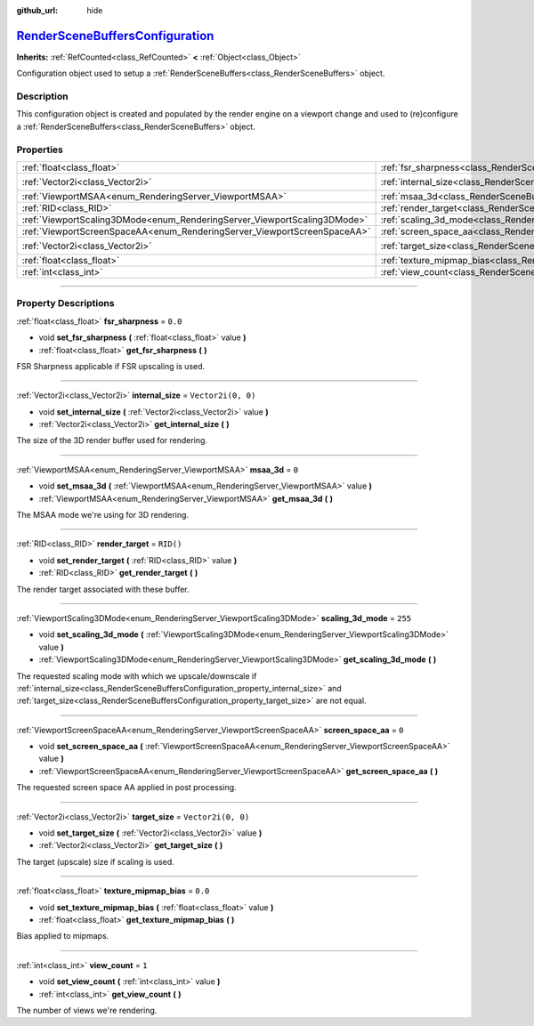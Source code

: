 :github_url: hide

.. DO NOT EDIT THIS FILE!!!
.. Generated automatically from Godot engine sources.
.. Generator: https://github.com/godotengine/godot/tree/master/doc/tools/make_rst.py.
.. XML source: https://github.com/godotengine/godot/tree/master/doc/classes/RenderSceneBuffersConfiguration.xml.

.. _class_RenderSceneBuffersConfiguration:

`RenderSceneBuffersConfiguration <https://github.com/godotengine/godot/blob/master/servers/rendering/storage/render_scene_buffers.h#L37>`_
==========================================================================================================================================

**Inherits:** :ref:`RefCounted<class_RefCounted>` **<** :ref:`Object<class_Object>`

Configuration object used to setup a :ref:`RenderSceneBuffers<class_RenderSceneBuffers>` object.

.. rst-class:: classref-introduction-group

Description
-----------

This configuration object is created and populated by the render engine on a viewport change and used to (re)configure a :ref:`RenderSceneBuffers<class_RenderSceneBuffers>` object.

.. rst-class:: classref-reftable-group

Properties
----------

.. table::
   :widths: auto

   +--------------------------------------------------------------------------+------------------------------------------------------------------------------------------------+--------------------+
   | :ref:`float<class_float>`                                                | :ref:`fsr_sharpness<class_RenderSceneBuffersConfiguration_property_fsr_sharpness>`             | ``0.0``            |
   +--------------------------------------------------------------------------+------------------------------------------------------------------------------------------------+--------------------+
   | :ref:`Vector2i<class_Vector2i>`                                          | :ref:`internal_size<class_RenderSceneBuffersConfiguration_property_internal_size>`             | ``Vector2i(0, 0)`` |
   +--------------------------------------------------------------------------+------------------------------------------------------------------------------------------------+--------------------+
   | :ref:`ViewportMSAA<enum_RenderingServer_ViewportMSAA>`                   | :ref:`msaa_3d<class_RenderSceneBuffersConfiguration_property_msaa_3d>`                         | ``0``              |
   +--------------------------------------------------------------------------+------------------------------------------------------------------------------------------------+--------------------+
   | :ref:`RID<class_RID>`                                                    | :ref:`render_target<class_RenderSceneBuffersConfiguration_property_render_target>`             | ``RID()``          |
   +--------------------------------------------------------------------------+------------------------------------------------------------------------------------------------+--------------------+
   | :ref:`ViewportScaling3DMode<enum_RenderingServer_ViewportScaling3DMode>` | :ref:`scaling_3d_mode<class_RenderSceneBuffersConfiguration_property_scaling_3d_mode>`         | ``255``            |
   +--------------------------------------------------------------------------+------------------------------------------------------------------------------------------------+--------------------+
   | :ref:`ViewportScreenSpaceAA<enum_RenderingServer_ViewportScreenSpaceAA>` | :ref:`screen_space_aa<class_RenderSceneBuffersConfiguration_property_screen_space_aa>`         | ``0``              |
   +--------------------------------------------------------------------------+------------------------------------------------------------------------------------------------+--------------------+
   | :ref:`Vector2i<class_Vector2i>`                                          | :ref:`target_size<class_RenderSceneBuffersConfiguration_property_target_size>`                 | ``Vector2i(0, 0)`` |
   +--------------------------------------------------------------------------+------------------------------------------------------------------------------------------------+--------------------+
   | :ref:`float<class_float>`                                                | :ref:`texture_mipmap_bias<class_RenderSceneBuffersConfiguration_property_texture_mipmap_bias>` | ``0.0``            |
   +--------------------------------------------------------------------------+------------------------------------------------------------------------------------------------+--------------------+
   | :ref:`int<class_int>`                                                    | :ref:`view_count<class_RenderSceneBuffersConfiguration_property_view_count>`                   | ``1``              |
   +--------------------------------------------------------------------------+------------------------------------------------------------------------------------------------+--------------------+

.. rst-class:: classref-section-separator

----

.. rst-class:: classref-descriptions-group

Property Descriptions
---------------------

.. _class_RenderSceneBuffersConfiguration_property_fsr_sharpness:

.. rst-class:: classref-property

:ref:`float<class_float>` **fsr_sharpness** = ``0.0``

.. rst-class:: classref-property-setget

- void **set_fsr_sharpness** **(** :ref:`float<class_float>` value **)**
- :ref:`float<class_float>` **get_fsr_sharpness** **(** **)**

FSR Sharpness applicable if FSR upscaling is used.

.. rst-class:: classref-item-separator

----

.. _class_RenderSceneBuffersConfiguration_property_internal_size:

.. rst-class:: classref-property

:ref:`Vector2i<class_Vector2i>` **internal_size** = ``Vector2i(0, 0)``

.. rst-class:: classref-property-setget

- void **set_internal_size** **(** :ref:`Vector2i<class_Vector2i>` value **)**
- :ref:`Vector2i<class_Vector2i>` **get_internal_size** **(** **)**

The size of the 3D render buffer used for rendering.

.. rst-class:: classref-item-separator

----

.. _class_RenderSceneBuffersConfiguration_property_msaa_3d:

.. rst-class:: classref-property

:ref:`ViewportMSAA<enum_RenderingServer_ViewportMSAA>` **msaa_3d** = ``0``

.. rst-class:: classref-property-setget

- void **set_msaa_3d** **(** :ref:`ViewportMSAA<enum_RenderingServer_ViewportMSAA>` value **)**
- :ref:`ViewportMSAA<enum_RenderingServer_ViewportMSAA>` **get_msaa_3d** **(** **)**

The MSAA mode we're using for 3D rendering.

.. rst-class:: classref-item-separator

----

.. _class_RenderSceneBuffersConfiguration_property_render_target:

.. rst-class:: classref-property

:ref:`RID<class_RID>` **render_target** = ``RID()``

.. rst-class:: classref-property-setget

- void **set_render_target** **(** :ref:`RID<class_RID>` value **)**
- :ref:`RID<class_RID>` **get_render_target** **(** **)**

The render target associated with these buffer.

.. rst-class:: classref-item-separator

----

.. _class_RenderSceneBuffersConfiguration_property_scaling_3d_mode:

.. rst-class:: classref-property

:ref:`ViewportScaling3DMode<enum_RenderingServer_ViewportScaling3DMode>` **scaling_3d_mode** = ``255``

.. rst-class:: classref-property-setget

- void **set_scaling_3d_mode** **(** :ref:`ViewportScaling3DMode<enum_RenderingServer_ViewportScaling3DMode>` value **)**
- :ref:`ViewportScaling3DMode<enum_RenderingServer_ViewportScaling3DMode>` **get_scaling_3d_mode** **(** **)**

The requested scaling mode with which we upscale/downscale if :ref:`internal_size<class_RenderSceneBuffersConfiguration_property_internal_size>` and :ref:`target_size<class_RenderSceneBuffersConfiguration_property_target_size>` are not equal.

.. rst-class:: classref-item-separator

----

.. _class_RenderSceneBuffersConfiguration_property_screen_space_aa:

.. rst-class:: classref-property

:ref:`ViewportScreenSpaceAA<enum_RenderingServer_ViewportScreenSpaceAA>` **screen_space_aa** = ``0``

.. rst-class:: classref-property-setget

- void **set_screen_space_aa** **(** :ref:`ViewportScreenSpaceAA<enum_RenderingServer_ViewportScreenSpaceAA>` value **)**
- :ref:`ViewportScreenSpaceAA<enum_RenderingServer_ViewportScreenSpaceAA>` **get_screen_space_aa** **(** **)**

The requested screen space AA applied in post processing.

.. rst-class:: classref-item-separator

----

.. _class_RenderSceneBuffersConfiguration_property_target_size:

.. rst-class:: classref-property

:ref:`Vector2i<class_Vector2i>` **target_size** = ``Vector2i(0, 0)``

.. rst-class:: classref-property-setget

- void **set_target_size** **(** :ref:`Vector2i<class_Vector2i>` value **)**
- :ref:`Vector2i<class_Vector2i>` **get_target_size** **(** **)**

The target (upscale) size if scaling is used.

.. rst-class:: classref-item-separator

----

.. _class_RenderSceneBuffersConfiguration_property_texture_mipmap_bias:

.. rst-class:: classref-property

:ref:`float<class_float>` **texture_mipmap_bias** = ``0.0``

.. rst-class:: classref-property-setget

- void **set_texture_mipmap_bias** **(** :ref:`float<class_float>` value **)**
- :ref:`float<class_float>` **get_texture_mipmap_bias** **(** **)**

Bias applied to mipmaps.

.. rst-class:: classref-item-separator

----

.. _class_RenderSceneBuffersConfiguration_property_view_count:

.. rst-class:: classref-property

:ref:`int<class_int>` **view_count** = ``1``

.. rst-class:: classref-property-setget

- void **set_view_count** **(** :ref:`int<class_int>` value **)**
- :ref:`int<class_int>` **get_view_count** **(** **)**

The number of views we're rendering.

.. |virtual| replace:: :abbr:`virtual (This method should typically be overridden by the user to have any effect.)`
.. |const| replace:: :abbr:`const (This method has no side effects. It doesn't modify any of the instance's member variables.)`
.. |vararg| replace:: :abbr:`vararg (This method accepts any number of arguments after the ones described here.)`
.. |constructor| replace:: :abbr:`constructor (This method is used to construct a type.)`
.. |static| replace:: :abbr:`static (This method doesn't need an instance to be called, so it can be called directly using the class name.)`
.. |operator| replace:: :abbr:`operator (This method describes a valid operator to use with this type as left-hand operand.)`
.. |bitfield| replace:: :abbr:`BitField (This value is an integer composed as a bitmask of the following flags.)`
